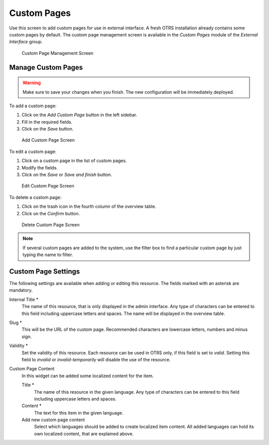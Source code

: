 Custom Pages
============

Use this screen to add custom pages for use in external interface. A fresh OTRS installation already contains some custom pages by default. The custom page management screen is available in the *Custom Pages* module of the *External Interface* group.

.. figure:: images/custom-page-management.png
   :alt: Custom Page Management Screen

   Custom Page Management Screen


Manage Custom Pages
-------------------

.. warning::

   Make sure to save your changes when you finish. The new configuration will be immediately deployed.

To add a custom page:

1. Click on the *Add Custom Page* button in the left sidebar.
2. Fill in the required fields.
3. Click on the *Save* button.

.. figure:: images/custom-page-add.png
   :alt: Add Custom Page Screen

   Add Custom Page Screen

To edit a custom page:

1. Click on a custom page in the list of custom pages.
2. Modify the fields.
3. Click on the *Save* or *Save and finish* button.

.. figure:: images/custom-page-edit.png
   :alt: Edit Custom Page Screen

   Edit Custom Page Screen

To delete a custom page:

1. Click on the trash icon in the fourth column of the overview table.
2. Click on the *Confirm* button.

.. figure:: images/custom-page-delete.png
   :alt: Delete Custom Page Screen

   Delete Custom Page Screen

.. note::

   If several custom pages are added to the system, use the filter box to find a particular custom page by just typing the name to filter.


Custom Page Settings
--------------------

The following settings are available when adding or editing this resource. The fields marked with an asterisk are mandatory.

Internal Title \*
   The name of this resource, that is only displayed in the admin interface. Any type of characters can be entered to this field including uppercase letters and spaces. The name will be displayed in the overview table.

Slug \*
   This will be the URL of the custom page. Recommended characters are lowercase letters, numbers and minus sign.

Validity \*
   Set the validity of this resource. Each resource can be used in OTRS only, if this field is set to *valid*. Setting this field to *invalid* or *invalid-temporarily* will disable the use of the resource.

Custom Page Content
   In this widget can be added some localized content for the item.

   Title \*
      The name of this resource in the given language. Any type of characters can be entered to this field including uppercase letters and spaces.

   Content \*
      The text for this item in the given language.

   Add new custom page content
      Select which languages should be added to create localized item content. All added languages can hold its own localized content, that are explained above.
